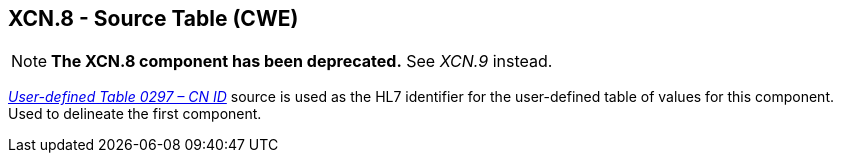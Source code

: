 == XCN.8 - Source Table (CWE)

[NOTE]
*The XCN.8 component has been deprecated.*  See _XCN.9_ instead.

file:///E:\V2\v2.9%20final%20Nov%20from%20Frank\V29_CH02C_Tables.docx#HL70297[_User-defined Table 0297 – CN ID_] source is used as the HL7 identifier for the user-defined table of values for this component. Used to delineate the first component.

